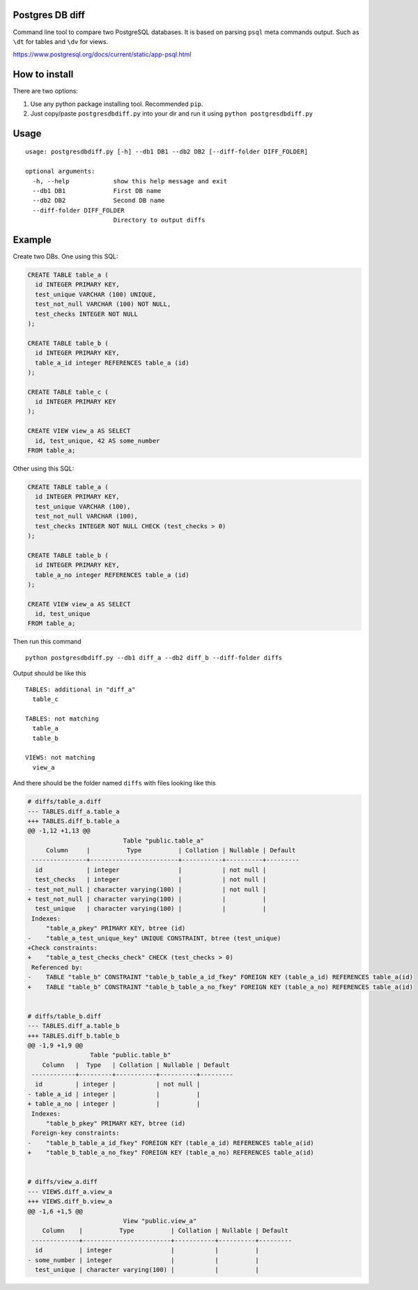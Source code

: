Postgres DB diff
================

Command line tool to compare two PostgreSQL databases. It is based on parsing
``psql`` meta commands output. Such as ``\dt`` for tables and ``\dv`` for
views.

https://www.postgresql.org/docs/current/static/app-psql.html


How to install
==============

There are two options:

1) Use any python package installing tool. Recommended ``pip``.
2) Just copy/paste ``postgresdbdiff.py`` into your dir and run it using ``python postgresdbdiff.py``


Usage
=====

::

  usage: postgresdbdiff.py [-h] --db1 DB1 --db2 DB2 [--diff-folder DIFF_FOLDER]

  optional arguments:
    -h, --help            show this help message and exit
    --db1 DB1             First DB name
    --db2 DB2             Second DB name
    --diff-folder DIFF_FOLDER
                          Directory to output diffs



Example
=======

Create two DBs. One using this SQL:

.. code-block:: sql

  CREATE TABLE table_a (
    id INTEGER PRIMARY KEY,
    test_unique VARCHAR (100) UNIQUE,
    test_not_null VARCHAR (100) NOT NULL,
    test_checks INTEGER NOT NULL
  );

  CREATE TABLE table_b (
    id INTEGER PRIMARY KEY,
    table_a_id integer REFERENCES table_a (id)
  );

  CREATE TABLE table_c (
    id INTEGER PRIMARY KEY
  );

  CREATE VIEW view_a AS SELECT
    id, test_unique, 42 AS some_number
  FROM table_a;

Other using this SQL:

.. code-block:: sql

  CREATE TABLE table_a (
    id INTEGER PRIMARY KEY,
    test_unique VARCHAR (100),
    test_not_null VARCHAR (100),
    test_checks INTEGER NOT NULL CHECK (test_checks > 0)
  );

  CREATE TABLE table_b (
    id INTEGER PRIMARY KEY,
    table_a_no integer REFERENCES table_a (id)
  );

  CREATE VIEW view_a AS SELECT
    id, test_unique
  FROM table_a;

Then run this command ::

  python postgresdbdiff.py --db1 diff_a --db2 diff_b --diff-folder diffs

Output should be like this ::

  TABLES: additional in "diff_a"
    table_c

  TABLES: not matching
    table_a
    table_b

  VIEWS: not matching
    view_a

And there should be the folder named ``diffs`` with files looking like this

.. code-block:: diff

  # diffs/table_a.diff
  --- TABLES.diff_a.table_a
  +++ TABLES.diff_b.table_a
  @@ -1,12 +1,13 @@
                            Table "public.table_a"
       Column     |          Type          | Collation | Nullable | Default
   ---------------+------------------------+-----------+----------+---------
    id            | integer                |           | not null |
    test_checks   | integer                |           | not null |
  - test_not_null | character varying(100) |           | not null |
  + test_not_null | character varying(100) |           |          |
    test_unique   | character varying(100) |           |          |
   Indexes:
       "table_a_pkey" PRIMARY KEY, btree (id)
  -    "table_a_test_unique_key" UNIQUE CONSTRAINT, btree (test_unique)
  +Check constraints:
  +    "table_a_test_checks_check" CHECK (test_checks > 0)
   Referenced by:
  -    TABLE "table_b" CONSTRAINT "table_b_table_a_id_fkey" FOREIGN KEY (table_a_id) REFERENCES table_a(id)
  +    TABLE "table_b" CONSTRAINT "table_b_table_a_no_fkey" FOREIGN KEY (table_a_no) REFERENCES table_a(id)


  # diffs/table_b.diff
  --- TABLES.diff_a.table_b
  +++ TABLES.diff_b.table_b
  @@ -1,9 +1,9 @@
                   Table "public.table_b"
      Column   |  Type   | Collation | Nullable | Default
   ------------+---------+-----------+----------+---------
    id         | integer |           | not null |
  - table_a_id | integer |           |          |
  + table_a_no | integer |           |          |
   Indexes:
       "table_b_pkey" PRIMARY KEY, btree (id)
   Foreign-key constraints:
  -    "table_b_table_a_id_fkey" FOREIGN KEY (table_a_id) REFERENCES table_a(id)
  +    "table_b_table_a_no_fkey" FOREIGN KEY (table_a_no) REFERENCES table_a(id)


  # diffs/view_a.diff
  --- VIEWS.diff_a.view_a
  +++ VIEWS.diff_b.view_a
  @@ -1,6 +1,5 @@
                            View "public.view_a"
      Column    |          Type          | Collation | Nullable | Default
   -------------+------------------------+-----------+----------+---------
    id          | integer                |           |          |
  - some_number | integer                |           |          |
    test_unique | character varying(100) |           |          |
